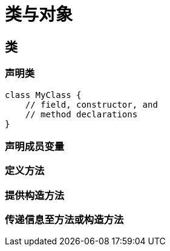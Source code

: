 = 类与对象
:hp-image: /covers/cover.png
:published_at: 2019-01-31
:hp-tags: HubPress, Blog, Open_Source,
:hp-alt-title: classes and objects

== 类
=== 声明类
[source,java]
----
class MyClass {
    // field, constructor, and 
    // method declarations
}
----

=== 声明成员变量
=== 定义方法
=== 提供构造方法
=== 传递信息至方法或构造方法